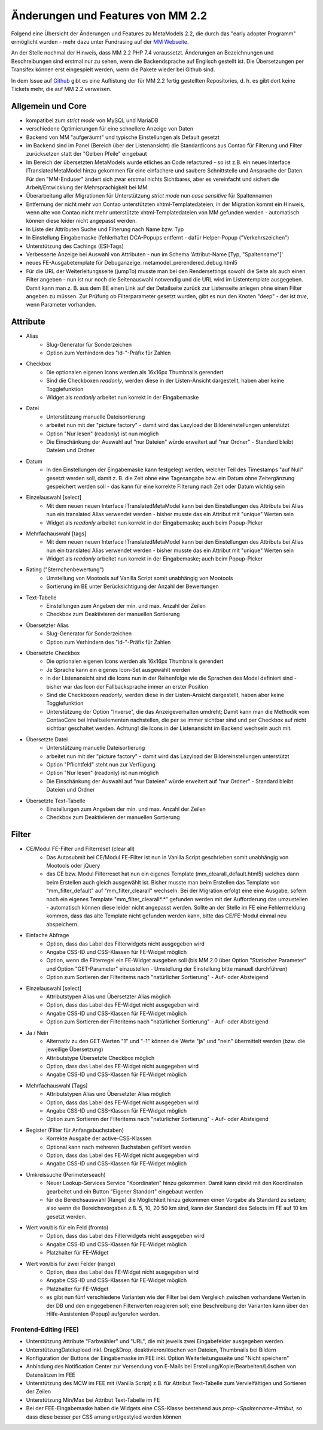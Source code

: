 .. _new_in_mm220:

Änderungen und Features von MM 2.2
==================================

.. seealso:: Die Liste wird kontinuierlich erweitert

Folgend eine Übersicht der Änderungen und Features zu MetaModels 2.2, die durch das
"early adopter Programm" ermöglicht wurden - mehr dazu unter Fundrasing auf der
`MM Webseite <https://now.metamodel.me/de/unterstuetzer/fundraising#metamodels_2-2>`_.

An der Stelle nochmal der Hinweis, dass MM 2.2 PHP 7.4 voraussetzt. Änderungen an Bezeichnungen
und Beschreibungen sind erstmal nur zu sehen, wenn die Backendsprache auf Englisch gestellt ist.
Die Übersetzungen per Transifex können erst eingespielt werden, wenn die Pakete wieder bei Github
sind.

In dem Issue auf `Github <https://github.com/MetaModels/core/issues/1424>`_ gibt es
eine Auflistung der für MM 2.2 fertig gestellten Repositories, d. h. es gibt dort
keine Tickets mehr, die auf MM 2.2 verweisen.

Allgemein und Core
------------------

* kompatibel zum `strict mode` von MySQL und MariaDB
* verschiedene Optimierungen für eine schnellere Anzeige von Daten
* Backend von MM "aufgeräumt" und typische Einstellungen als Default gesetzt
* im Backend sind im Panel (Bereich über der Listenansicht) die Standardicons aus Contao für Filterung und Filter
  zurücksetzen statt der "Gelben Pfeile" eingebaut
* Im Bereich der übersetzten MetaModels wurde etliches an Code refactured - so ist z.B. ein neues Interface
  ITranslatedMetaModel hinzu gekommen für eine einfachere und saubere Schnittstelle und Ansprache der Daten.
  Für den "MM-Enduser" ändert sich zwar erstmal nichts Sichtbares, aber es vereinfacht und sichert die
  Arbeit/Entwicklung der Mehrsprachigkeit bei MM.
* Überarbeitung aller Migrationen für Unterstützung `strict mode` nun `case sensitive` für Spaltennamen
* Entfernung der nicht mehr von Contao unterstützten xhtml-Templatedateien; in der Migration kommt ein Hinweis,
  wenn alte von Contao nicht mehr unterstützte xhtml-Templatedateien von MM gefunden werden - automatisch können
  diese leider nicht angepasst werden.
* In Liste der Attributen Suche und Filterung nach Name bzw. Typ
* In Einstellung Eingabemaske (fehlerhafte) DCA-Popups entfernt - dafür Helper-Popup ("Verkehrszeichen")
* Unterstützung des Cachings (ESI-Tags)
* Verbesserte Anzeige bei Auswahl von Attributen - nun im Schema 'Attribut-Name [Typ, "Spaltenname"]'
* neues FE-Ausgabetemplate für Debuganzeige: metamodel_prerendered_debug.html5
* Für die URL der Weiterleitungsseite (jumpTo) musste man bei den Rendersettings sowohl die Seite
  als auch einen Filter angeben - nun ist nur noch die Seitenauswahl notwendig und die URL wird im
  Listentemplate ausgegeben. Damit kann man z. B. aus dem BE einen Link auf der Detailseite zurück
  zur Listenseite anlegen ohne einen Filter angeben zu müssen. Zur Prüfung ob Filterparameter gesetzt
  wurden, gibt es nun den Knoten "deep" - der ist `true`, wenn Parameter vorhanden.


Attribute
---------
* Alias
    * Slug-Generator für Sonderzeichen
    * Option zum Verhindern des "id-"-Präfix für Zahlen
* Checkbox
    * Die optionalen eigenen Icons werden als 16x16px Thumbnails gerendert
    * Sind die Checkboxen `readonly`, werden diese in der Listen-Ansicht dargestellt, haben aber keine Togglefunktion
    * Widget als `readonly` arbeitet nun korrekt in der Eingabemaske
* Datei
    * Unterstützung manuelle Dateisortierung
    * arbeitet nun mit der "picture factory" - damit wird das Lazyload der Bildereinstellungen unterstützt
    * Option "Nur lesen" (readonly) ist nun möglich
    * Die Einschänkung der Auswahl auf "nur Dateien" würde erweitert auf "nur Ordner" - Standard bleibt Dateien und Ordner
* Datum
    * In den Einstellungen der Eingabemaske kann festgelegt werden, welcher Teil des Timestamps "auf Null" gesetzt
      werden soll, damit z. B. die Zeit ohne eine Tagesangabe bzw. ein Datum ohne Zeitergänzung gespeichert werden
      soll - das kann für eine korrekte Filterung nach Zeit oder Datum wichtig sein
* Einzelauswahl [select]
    * Mit dem neuen neuen Interface ITranslatedMetaModel kann bei den Einstellungen des Attributs bei Alias nun
      ein translated Alias verwendet werden - bisher musste das ein Attribut mit "unique" Werten sein
    * Widget als `readonly` arbeitet nun korrekt in der Eingabemaske; auch beim Popup-Picker
* Mehrfachauswahl [tags]
    * Mit dem neuen neuen Interface ITranslatedMetaModel kann bei den Einstellungen des Attributs bei Alias nun
      ein translated Alias verwendet werden - bisher musste das ein Attribut mit "unique" Werten sein
    * Widget als `readonly` arbeitet nun korrekt in der Eingabemaske; auch beim Popup-Picker
* Rating ("Sternchenbewertung")
    * Umstellung von Mootools auf Vanilla Script somit unabhängig von Mootools
    * Sortierung im BE unter  Berücksichtigung der Anzahl der Bewertungen
* Text-Tabelle
    * Einstellungen zum Angeben der min. und max. Anzahl der Zeilen
    * Checkbox zum Deaktivieren der manuellen Sortierung
* Übersetzter Alias
    * Slug-Generator für Sonderzeichen
    * Option zum Verhindern des "id-"-Präfix für Zahlen
* Übersetzte Checkbox
    * Die optionalen eigenen Icons werden als 16x16px Thumbnails gerendert
    * Je Sprache kann ein eigenes Icon-Set ausgewählt werden
    * in der Listenansicht sind die Icons nun in der Reihenfolge wie die Sprachen des Model definiert sind - bisher
      war das Icon der Fallbacksprache immer an erster Position
    * Sind die Checkboxen `readonly`, werden diese in der Listen-Ansicht dargestellt, haben aber keine Togglefunktion
    * Unterstützung der Option "Inverse", die das Anzeigeverhalten umdreht; Damit kann man die Methodik vom ContaoCore
      bei Inhaltselementen nachstellen, die per se immer sichtbar sind und per Checkbox auf nicht sichtbar geschaltet werden.
      Achtung! die Icons in der Listenansicht im Backend wechseln auch mit.
* Übersetzte Datei
    * Unterstützung manuelle Dateisortierung
    * arbeitet nun mit der "picture factory" - damit wird das Lazyload der Bildereinstellungen unterstützt
    * Option "Pflichtfeld" steht nun zur Verfügung
    * Option "Nur lesen" (readonly) ist nun möglich
    * Die Einschänkung der Auswahl auf "nur Dateien" würde erweitert auf "nur Ordner" - Standard bleibt Dateien und Ordner
* Übersetzte Text-Tabelle
    * Einstellungen zum Angeben der min. und max. Anzahl der Zeilen
    * Checkbox zum Deaktivieren der manuellen Sortierung


Filter
------
* CE/Modul FE-Filter und Filterreset (clear all)
    * Das Autosubmit bei CE/Modul FE-Filter ist nun in Vanilla Script geschrieben somit unabhängig von Mootools oder jQuery
    * das CE bzw. Modul Filterreset hat nun ein eigenes Template (mm_clearall_default.html5) welches dann beim Erstellen
      auch gleich ausgewählt ist. Bisher musste man beim Erstellen das Template von "mm_filter_default" auf
      "mm_filter_clearall" wechseln. Bei der Migration erfolgt eine eine Ausgabe, sofern noch ein eigenes Template
      "mm_filter_clearall*.*" gefunden werden mit der Aufforderung das umzustellen - automatisch können
      diese leider nicht angepasst werden. Sollte an der Stelle im FE eine Fehlermeldung kommen, dass das alte Template
      nicht gefunden werden kann, bitte das CE/FE-Modul einmal neu abspeichern.
* Einfache Abfrage
    * Option, dass das Label des Filterwidgets nicht ausgegeben wird
    * Angabe CSS-ID und CSS-Klassen für FE-Widget möglich
    * Option, wenn die Filterregel ein FE-Widget ausgeben soll (bis MM 2.0 über Option "Statischer Parameter" und
      Option "GET-Parameter" einzustellen - Umstellung der Einstellung bitte manuell durchführen)
    * Option zum Sortieren der Filteritems nach "natürlicher Sortierung" - Auf- oder Absteigend
* Einzelauswahl [select]
    * Attributstypen Alias und Übersetzter Alias möglich
    * Option, dass das Label des FE-Widget nicht ausgegeben wird
    * Angabe CSS-ID und CSS-Klassen für FE-Widget möglich
    * Option zum Sortieren der Filteritems nach "natürlicher Sortierung" - Auf- oder Absteigend
* Ja / Nein
    * Alternativ zu den GET-Werten "1" und "-1" können die Werte "ja" und "nein" übermittelt werden (bzw. die
      jeweilige Übersetzung)
    * Attributstype Übersetzte Checkbox möglich
    * Option, dass das Label des FE-Widget nicht ausgegeben wird
    * Angabe CSS-ID und CSS-Klassen für FE-Widget möglich
* Mehrfachauswahl [Tags]
    * Attributstypen Alias und Übersetzter Alias möglich
    * Option, dass das Label des FE-Widget nicht ausgegeben wird
    * Angabe CSS-ID und CSS-Klassen für FE-Widget möglich
    * Option zum Sortieren der Filteritems nach "natürlicher Sortierung" - Auf- oder Absteigend
* Register (Filter für Anfangsbuchstaben)
    * Korrekte Ausgabe der active-CSS-Klassen
    * Optional kann nach mehreren Buchstaben gefiltert werden
    * Option, dass das Label des FE-Widget nicht ausgegeben wird
    * Angabe CSS-ID und CSS-Klassen für FE-Widget möglich
* Umkreissuche (Perimeterseach)
    * Neuer Lookup-Services Service "Koordinaten" hinzu gekommen. Damit kann direkt mit den Koordinaten gearbeitet
      und ein Button "Eigener Standort" eingebaut werden
    * für die Bereichsauswahl (Range) die Möglichkeit hinzu gekommen einen Vorgabe als Standard zu setzen; also wenn
      die Bereichsvorgaben z.B. 5, 10, 20 50 km sind, kann der Standard des Selects im FE auf 10 km gesetzt werden.
* Wert von/bis für ein Feld (fromto)
    * Option, dass das Label des Filterwidgets nicht ausgegeben wird
    * Angabe CSS-ID und CSS-Klassen für FE-Widget möglich
    * Platzhalter für FE-Widget
* Wert von/bis für zwei Felder (range)
    * Option, dass das Label des FE-Widget nicht ausgegeben wird
    * Angabe CSS-ID und CSS-Klassen für FE-Widget möglich
    * Platzhalter für FE-Widget
    * es gibt nun fünf verschiedene Varianten wie der Filter bei dem Vergleich zwischen vorhandene Werten in der DB
      und den eingegebenen Filterwerten reagieren soll; eine Beschreibung der Varianten kann über den 
      |img_about| Hilfe-Assistenten (Popup) aufgerufen werden.


Frontend-Editing (FEE)
______________________
* Unterstützung Attribute "Farbwähler" und "URL", die mit jeweils zwei Eingabefelder ausgegeben werden.
* UnterstützungDateiupload inkl. Drag&Drop, deaktivieren/löschen von Dateien, Thumbnails bei Bildern
* Konfiguration der Buttons der Eingabemaske im FEE inkl. Option Weiterleitungsseite und "Nicht speichern"
* Anbindung des Notification Center zur Versendung von E-Mails bei Erstellung/Kopie/Bearbeiten/Löschen von
  Datensätzen im FEE
* Unterstützung des MCW im FEE mit (Vanilla Script) z.B. für Attribut Text-Tabelle zum Vervielfältigen und Sortieren
  der Zeilen
* Unterstützung Min/Max bei Attribut Text-Tabelle im FE
* Bei der FEE-Eingabemaske haben die Widgets eine CSS-Klasse bestehend aus `prop-<Spaltenname-Attribut`, so dass diese
  besser per CSS arrangiert/gestyled werden können


.. seealso:: Für eine Re-Finanzierung der umfangreichen Arbeiten, bittet das MM-Team um finanzielle
   Zuwendung. Als Richtgröße sollte der Umfang des zu realisierenden Projektes genommen werden
   und etwa 10% einkalkuliert werden - aufgrund der Erfahrung der letzten Zuwendungen, sind
   das Beträge zwischen 100€ und 500€ (Netto) - eine Rechnung inkl. MwSt wird natürlich immer
   ausgestellt. `Mehr... <https://now.metamodel.me/de/unterstuetzer/spenden>`_

.. |img_about| image:: /_img/icons/about.png

.. |br| raw:: html

   <br />
